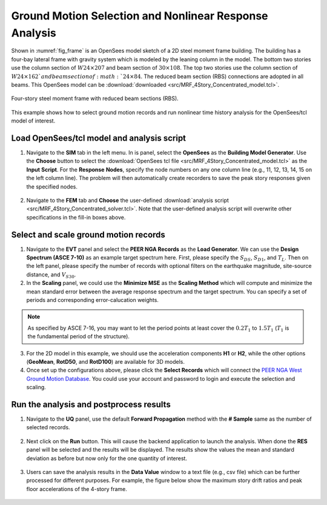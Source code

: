 
Ground Motion Selection and Nonlinear Response Analysis
========================================================

Shown in :numref:`fig_frame` is an OpenSees model sketch of a 2D steel moment frame building. 
The building has a four-bay lateral frame with gravity system 
which is modeled by the leaning column in the model. The bottom two stories 
use the column section of :math:`W24 \times 207` and beam section of :math:`30 \times 108`.  The top two stories 
use the column section of :math:`W24 \times 162`and beam section of :math:`24 \times 84`. The reduced beam section 
(RBS) connections are adopted in all beams. This OpenSees model can be 
:download:`downloaded <src/MRF_4Story_Concentrated_model.tcl>`.

.. figure:: figures/frame.png
   :name: fig_frame
   :align: center
   :width: 800
   :figclass: align-center

   Four-story steel moment frame with reduced beam sections (RBS).

This example shows how to select ground motion records and run nonlinear time history analysis for the OpenSees/tcl
model of interest.
   
Load OpenSees/tcl model and analysis script
^^^^^^^^^^^^^^^^^^^^^^^^^^^^^^^^^^^^^^^^^^^^

1. Navigate to the **SIM** tab in the left menu. In is panel, select the **OpenSees** as the 
   **Building Model Generator**. Use the **Choose** button to select the 
   :download:`OpenSees tcl file <src/MRF_4Story_Concentrated_model.tcl>` as the **Input** **Script**. For 
   the **Response** **Nodes**, specify the node numbers on any one column line (e.g., 11, 12, 13, 14, 15 on 
   the left column line). The problem will then automatically create recorders to save the peak story responses 
   given the specified nodes.

.. figure:: figures/sim.png
   :name: fig_sim
   :align: center
   :width: 800
   :figclass: align-center

2. Navigate to the **FEM** tab and **Choose** the user-defined :download:`analysis script <src/MRF_4Story_Concentrated_solver.tcl>`.
   Note that the user-defined analysis script will overwrite other specifications in the fill-in boxes above.

.. figure:: figures/fem.png
   :name: fig_fem
   :align: center
   :width: 800
   :figclass: align-center


Select and scale ground motion records
^^^^^^^^^^^^^^^^^^^^^^^^^^^^^^^^^^^^^^^^^^^^

1. Navigate to the **EVT** panel and select the **PEER NGA Records** as the **Load Generator**. We can use the 
   **Design Spectrum (ASCE 7-10)** as an example target spectrum here. First, please specify the :math:`S_{DS}`, 
   :math:`S_{D1}`, and :math:`T_L`. Then on the left panel, please specify the number of records with optional 
   filters on the earthquake magnitude, site-source distance, and :math:`V_{S30}`.

2. In the **Scaling** panel, we could use the **Minimize MSE** as the **Scaling Method** which will compute and 
   minimize the mean standard error between the average response spectrum and the target spectrum. You can specify 
   a set of periods and corresponding error-calucation weights.

.. note::

   As specified by ASCE 7-16, you may want to let the period points at least cover the :math:`0.2T_1` to 
   :math:`1.5T_1` (:math:`T_1` is the fundamental period of the structure).

3. For the 2D model in this example, we should use the acceleration components **H1** or **H2**, while the other 
   options (**GeoMean**, **RotD50**, and **RotD100**) are available for 3D models.

4. Once set up the configurations above, please click the **Select Records** which will connect the `PEER NGA West 
   Ground Motion Database <https://ngawest2.berkeley.edu/users/sign_in?unauthenticated=true>`_. You could use your 
   account and password to login and execute the selection and scaling.

.. figure:: figures/evt.png
   :name: fig_evt
   :align: center
   :width: 800
   :figclass: align-center


Run the analysis and postprocess results
^^^^^^^^^^^^^^^^^^^^^^^^^^^^^^^^^^^^^^^^^^^

1. Navigate to the **UQ** panel, use the default **Forward Propagation** method with the **# Sample** same as 
   the number of selected records.

.. figure:: figures/uq.png
   :name: fig_uq
   :align: center
   :width: 800
   :figclass: align-center

2. Next click on the **Run** button. This will cause the backend application to launch the analysis. When done 
   the **RES** panel will be selected and the results will be displayed. The results show the values the mean 
   and standard deviation as before but now only for the one quantity of interest.

.. figure:: figures/res.png
   :name: fig_res
   :align: center
   :width: 800
   :figclass: align-center

3. Users can save the analysis results in the **Data Value** window to a text file (e.g., csv file) which 
   can be further processed for different purposes. For example, the figure below show the maximum story 
   drift ratios and peak floor accelerations of the 4-story frame.

.. figure:: figures/sdr_pfa.png
   :name: fig_res
   :align: center
   :width: 600
   :figclass: align-center

